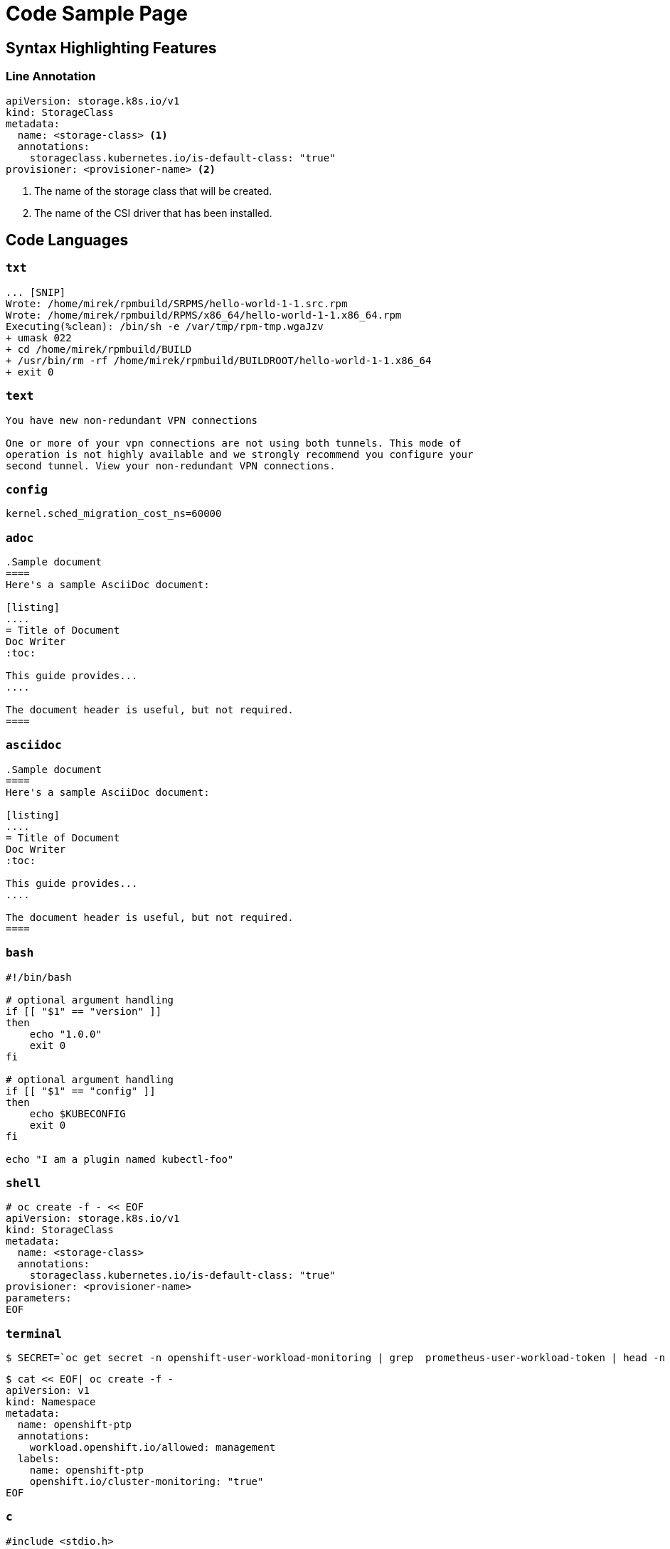 # Code Sample Page

## Syntax Highlighting Features

### Line Annotation
[source,yml]
----
apiVersion: storage.k8s.io/v1
kind: StorageClass
metadata:
  name: <storage-class> <1>
  annotations:
    storageclass.kubernetes.io/is-default-class: "true"
provisioner: <provisioner-name> <2>
----
<1> The name of the storage class that will be created.
<2> The name of the CSI driver that has been installed.


## Code Languages

### `txt`
[source,txt]
----
... [SNIP]
Wrote: /home/mirek/rpmbuild/SRPMS/hello-world-1-1.src.rpm
Wrote: /home/mirek/rpmbuild/RPMS/x86_64/hello-world-1-1.x86_64.rpm
Executing(%clean): /bin/sh -e /var/tmp/rpm-tmp.wgaJzv
+ umask 022
+ cd /home/mirek/rpmbuild/BUILD
+ /usr/bin/rm -rf /home/mirek/rpmbuild/BUILDROOT/hello-world-1-1.x86_64
+ exit 0
----

### `text`
[source,text]
----
You have new non-redundant VPN connections

One or more of your vpn connections are not using both tunnels. This mode of
operation is not highly available and we strongly recommend you configure your
second tunnel. View your non-redundant VPN connections.
----

### `config`
[source,config]
----
kernel.sched_migration_cost_ns=60000
----

### `adoc`
[source, adoc]
----
.Sample document
====
Here's a sample AsciiDoc document:

[listing]
....
= Title of Document
Doc Writer
:toc:

This guide provides...
....

The document header is useful, but not required.
====
----

### `asciidoc`
[source, asciidoc]
----
.Sample document
====
Here's a sample AsciiDoc document:

[listing]
....
= Title of Document
Doc Writer
:toc:

This guide provides...
....

The document header is useful, but not required.
====
----

### `bash`
[source,bash]
----
#!/bin/bash

# optional argument handling
if [[ "$1" == "version" ]]
then
    echo "1.0.0"
    exit 0
fi

# optional argument handling
if [[ "$1" == "config" ]]
then
    echo $KUBECONFIG
    exit 0
fi

echo "I am a plugin named kubectl-foo"
----

### `shell`
[source,shell]
----
# oc create -f - << EOF
apiVersion: storage.k8s.io/v1
kind: StorageClass
metadata:
  name: <storage-class>
  annotations:
    storageclass.kubernetes.io/is-default-class: "true"
provisioner: <provisioner-name>
parameters:
EOF
----


### `terminal`
[source,terminal]
----
$ SECRET=`oc get secret -n openshift-user-workload-monitoring | grep  prometheus-user-workload-token | head -n 1 | awk '{print $1 }'`
----

[source,terminal]
----
$ cat << EOF| oc create -f -
apiVersion: v1
kind: Namespace
metadata:
  name: openshift-ptp
  annotations:
    workload.openshift.io/allowed: management
  labels:
    name: openshift-ptp
    openshift.io/cluster-monitoring: "true"
EOF
----

### `c`

[source,c]
----
#include <stdio.h>

int main(int argc, char *argv[]) {
  printf("Hello, World!\n");
  return 0;
}
----

### `dns`
[source,dns]
----
api.<cluster_name>.<base_domain>.  IN  A  <API_FIP>
*.apps.<cluster_name>.<base_domain>. IN  A <apps_FIP>
----

[source,dns]
----
api.my-cluster.virtlab.example.com	10.35.1.19
*.apps.my-cluster.virtlab.example.com	10.35.1.20
----

[source,dns]
----
<apps_FIP> console-openshift-console.apps.<cluster name>.<base domain>
<apps_FIP> integrated-oauth-server-openshift-authentication.apps.<cluster name>.<base domain>
<apps_FIP> oauth-openshift.apps.<cluster name>.<base domain>
<apps_FIP> prometheus-k8s-openshift-monitoring.apps.<cluster name>.<base domain>
<apps_FIP> grafana-openshift-monitoring.apps.<cluster name>.<base domain>
<apps_FIP> <app name>.apps.<cluster name>.<base domain>
----

### `dns-zone-file`
[source,dns-zone-file]
----
$ORIGIN localhost.
@  86400  IN  SOA   @  root (
                  1999010100 ; serial
                       10800 ; refresh (3 hours)
                         900 ; retry (15 minutes)
                      604800 ; expire (1 week)
                       86400 ; minimum (1 day)
                    )
@  86400  IN  NS    @
@  86400  IN  A     127.0.0.1
@  86400  IN  AAAA  ::1
----

### `dns-zone`
[source,dns-zone]
----
$ORIGIN localhost.
@  86400  IN  SOA   @  root (
                  1999010100 ; serial
                       10800 ; refresh (3 hours)
                         900 ; retry (15 minutes)
                      604800 ; expire (1 week)
                       86400 ; minimum (1 day)
                    )
@  86400  IN  NS    @
@  86400  IN  A     127.0.0.1
@  86400  IN  AAAA  ::1
----

### `go`
[source,go]
----
type MemcachedSpec struct {
	// Size is the size of the memcached deployment
	Size int32 `json:"size"`
}
type MemcachedStatus struct {
	// Nodes are the names of the memcached pods
	Nodes []string `json:"nodes"`
}
----

[source,go]
----
func (r *ReconcileMemcached) Reconcile(request reconcile.Request) (reconcile.Result, error) {
  // Lookup the Memcached instance for this reconcile request
  memcached := &cachev1alpha1.Memcached{}
  err := r.client.Get(context.TODO(), request.NamespacedName, memcached)
  ...
}
----


### `golang`
[source,go]
----
type MemcachedSpec struct {
	// Size is the size of the memcached deployment
	Size int32 `json:"size"`
}
type MemcachedStatus struct {
	// Nodes are the names of the memcached pods
	Nodes []string `json:"nodes"`
}
----

### `json`
[source,json]
----
{
  "cluster_name" : "elasticsearch",
  "status" : "yellow",
  "timed_out" : false,
  "number_of_nodes" : 3,
  "number_of_data_nodes" : 3,
  "active_primary_shards" : 8,
  "active_shards" : 16,
  "relocating_shards" : 0,
  "initializing_shards" : 0,
  "unassigned_shards" : 1,
  "delayed_unassigned_shards" : 0,
  "number_of_pending_tasks" : 0,
  "number_of_in_flight_fetch" : 0,
  "task_max_waiting_in_queue_millis" : 0,
  "active_shards_percent_as_number" : 100.0
}
----

## webmanifest
[source,webmanifest]
----
{
  "name": "HackerWeb",
  "short_name": "HackerWeb",
  "start_url": ".",
  "display": "standalone",
  "background_color": "#fff",
  "description": "A readable Hacker News app.",
  "icons": [{
    "src": "images/touch/homescreen48.png",
    "sizes": "48x48",
    "type": "image/png"
  }, {
    "src": "images/touch/homescreen72.png",
    "sizes": "72x72",
    "type": "image/png"
  }, {
    "src": "images/touch/homescreen96.png",
    "sizes": "96x96",
    "type": "image/png"
  }, {
    "src": "images/touch/homescreen144.png",
    "sizes": "144x144",
    "type": "image/png"
  }, {
    "src": "images/touch/homescreen168.png",
    "sizes": "168x168",
    "type": "image/png"
  }, {
    "src": "images/touch/homescreen192.png",
    "sizes": "192x192",
    "type": "image/png"
  }],
  "related_applications": [{
    "platform": "play",
    "url": "https://play.google.com/store/apps/details?id=cheeaun.hackerweb"
  }]
}
----

### `make`
[source,makefile]
----
CC=gcc
CFLAGS=-c -Wall
SOURCE=hello.c
OBJ=$(SOURCE:.c=.o)
EXE=hello

all: $(SOURCE) $(EXE)

$(EXE): $(OBJ)
        $(CC) $(OBJ) -o $@

%.o: %.c
        $(CC) $(CFLAGS) $< -o $@

clean:
        rm -rf $(OBJ) $(EXE)
----

### `makefile`
[source,makefile]
----
CC=gcc
CFLAGS=-c -Wall
SOURCE=hello.c
OBJ=$(SOURCE:.c=.o)
EXE=hello

all: $(SOURCE) $(EXE)

$(EXE): $(OBJ)
        $(CC) $(OBJ) -o $@

%.o: %.c
        $(CC) $(CFLAGS) $< -o $@

clean:
        rm -rf $(OBJ) $(EXE)
----

### `markup`
[source,markup]
----
<h1 id="page-title" class="new red wow">This is some markup!</h1>
<p>Et eiusmod id dolore nulla cillum eiusmod deserunt. Pariatur Lorem est voluptate adipisicing nulla ullamco cupidatat labore anim. Dolore dolor occaecat pariatur ut id. Nulla do veniam sint ex commodo reprehenderit Lorem nostrud occaecat aute nulla excepteur.<br>
Do sint tempor cupidatat quis officia eu culpa aute consectetur id.</p>

<ul>
  <li>Sit pariatur nisi</li>
  <li>Ut esse excepteur aliquip</li>
  <li>amet non deserunt laborum proident</li>
</ul>
----

### `html`
[source,html]
----
<h1 id="page-title" class="new red wow">This is some markup!</h1>
<p>Et eiusmod id dolore nulla cillum eiusmod deserunt. Pariatur Lorem est voluptate adipisicing nulla ullamco cupidatat labore anim. Dolore dolor occaecat pariatur ut id. Nulla do veniam sint ex commodo reprehenderit Lorem nostrud occaecat aute nulla excepteur.<br>
Do sint tempor cupidatat quis officia eu culpa aute consectetur id.</p>

<ul>
  <li>Sit pariatur nisi</li>
  <li>Ut esse excepteur aliquip</li>
  <li>amet non deserunt laborum proident</li>
</ul>
----

### `xml`
[source,xml]
--
<topology>
  <cells num="2">
    <cell id="0">
      <memory unit="KiB">15624346</memory>
      <pages unit="KiB" size="4">3906086</pages>
      <pages unit="KiB" size="2048">0</pages>
      <pages unit="KiB" size="1048576">0</pages>
      <distances>
        <sibling id="0" value="10" />
        <sibling id="1" value="21" />
      </distances>
      <cpus num="6">
        <cpu id="0" socket_id="0" core_id="0" siblings="0,3" />
        <cpu id="1" socket_id="0" core_id="1" siblings="1,4" />
        <cpu id="2" socket_id="0" core_id="2" siblings="2,5" />
        <cpu id="3" socket_id="0" core_id="0" siblings="0,3" />
        <cpu id="4" socket_id="0" core_id="1" siblings="1,4" />
        <cpu id="5" socket_id="0" core_id="2" siblings="2,5" />
      </cpus>
    </cell>
    <cell id="1">
      <memory unit="KiB">15624346</memory>
      <pages unit="KiB" size="4">3906086</pages>
      <pages unit="KiB" size="2048">0</pages>
      <pages unit="KiB" size="1048576">0</pages>
      <distances>
        <sibling id="0" value="21" />
        <sibling id="1" value="10" />
      </distances>
      <cpus num="6">
        <cpu id="6" socket_id="1" core_id="3" siblings="6,9" />
        <cpu id="7" socket_id="1" core_id="4" siblings="7,10" />
        <cpu id="8" socket_id="1" core_id="5" siblings="8,11" />
        <cpu id="9" socket_id="1" core_id="3" siblings="6,9" />
        <cpu id="10" socket_id="1" core_id="4" siblings="7,10" />
        <cpu id="11" socket_id="1" core_id="5" siblings="8,11" />
      </cpus>
    </cell>
  </cells>
</topology>
--

### `promql`
[source,promql]
----
topk(3, sum by (name, namespace) (round(irate(kubevirt_vmi_vcpu_wait_seconds[6m]), 0.1))) > 0
----

[source,promql]
----
topk(3, sum by (name, namespace) (round(irate(kubevirt_vmi_network_receive_bytes_total[6m]), 0.1)) + sum by (name, namespace) (round(irate(kubevirt_vmi_network_transmit_bytes_total[6m]) , 0.1))) > 0
----

[source,promql]
----
topk(3, sum by (name, namespace) (round(irate(kubevirt_vmi_storage_read_traffic_bytes_total[6m]), 0.1))
+ sum by (name, namespace) (round(irate(kubevirt_vmi_storage_write_traffic_bytes_total[6m]), 0.1))) > 0
----